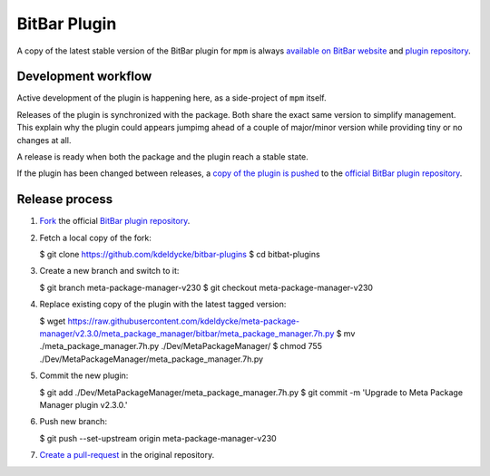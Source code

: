 BitBar Plugin
=============

A copy of the latest stable version of the BitBar plugin for ``mpm`` is always
`available on BitBar website
<https://getbitbar.com/plugins/Dev/MetaPackageManager/meta_package_manager.7h.py>`_
and `plugin repository
<https://github.com/matryer/bitbar-plugins/tree/master/Dev/MetaPackageManager>`_.

.. image:: https://raw.githubusercontent.com/kdeldycke/meta-package-manager/develop/screenshot.png
    :alt: Bitbar plugin screenshot.
    :align: left


Development workflow
--------------------

Active development of the plugin is happening here, as a side-project of
``mpm`` itself.

Releases of the plugin is synchronized with the package. Both share the exact
same version to simplify management. This explain why the plugin could appears
jumpimg ahead of a couple of major/minor version while providing tiny or no
changes at all.

A release is ready when both the package and the plugin reach a stable state.

If the plugin has been changed between releases, a `copy of the plugin is
pushed
<https://github.com/matryer/bitbar-plugins/pulls?q=is%3Apr%20%22Meta%20Package%20Manager%22>`_
to the `official BitBar plugin repository
<https://github.com/matryer/bitbar-plugins/tree/master/Dev/MetaPackageManager>`_.


Release process
---------------

1. `Fork <https://help.github.com/articles/fork-a-repo/>`_ the official `BitBar
   plugin repository <https://github.com/matryer/bitbar-plugins>`_.

2. Fetch a local copy of the fork:

   .. code-block:: bash
   $ git clone https://github.com/kdeldycke/bitbar-plugins
   $ cd bitbat-plugins

3. Create a new branch and switch to it:

   .. code-block:: bash
   $ git branch meta-package-manager-v230
   $ git checkout meta-package-manager-v230

4. Replace existing copy of the plugin with the latest tagged version:

   .. code-block:: bash
   $ wget https://raw.githubusercontent.com/kdeldycke/meta-package-manager/v2.3.0/meta_package_manager/bitbar/meta_package_manager.7h.py
   $ mv ./meta_package_manager.7h.py ./Dev/MetaPackageManager/
   $ chmod 755 ./Dev/MetaPackageManager/meta_package_manager.7h.py

5. Commit the new plugin:

   .. code-block:: bash
   $ git add ./Dev/MetaPackageManager/meta_package_manager.7h.py
   $ git commit -m 'Upgrade to Meta Package Manager plugin v2.3.0.'

6. Push new branch:

   .. code-block:: bash
   $ git push --set-upstream origin meta-package-manager-v230

7. `Create a pull-request
   <https://help.github.com/articles/creating-a-pull-request/>`_ in the
   original repository.

